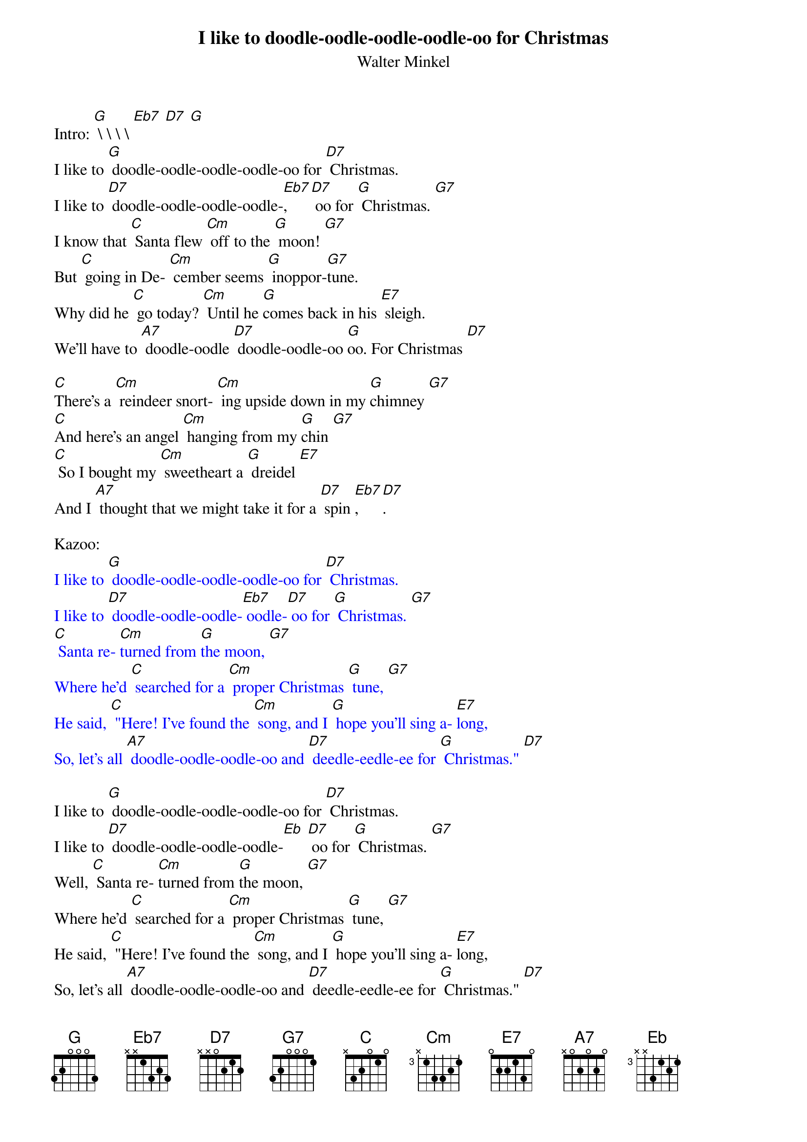 {t: I like to doodle-oodle-oodle-oodle-oo for Christmas}
{st: Walter Minkel}

Intro: [G] \ \ \ \ [Eb7] [D7] [G]
I like to [G] doodle-oodle-oodle-oodle-oo for [D7] Christmas.
I like to [D7] doodle-oodle-oodle-oodle-[Eb7], [D7] oo for [G] Christmas. [G7]
I know that [C] Santa flew [Cm] off to the [G] moon! [G7]
But [C] going in De- [Cm] cember seems [G] inoppor-[G7]tune.
Why did he [C] go today? [Cm] Until he [G]comes back in his [E7] sleigh.
We'll have to [A7] doodle-oodle [D7] doodle-oodle-oo [G]oo. For Christmas [D7]

[C]There's a [Cm] reindeer snort- [Cm] ing upside down in my [G]chimney [G7]
[C]And here's an angel [Cm] hanging from my [G]chin [G7]
[C] So I bought my [Cm] sweetheart a [G] dreidel [E7]
And I [A7] thought that we might take it for a [D7] spin [Eb7], [D7].

Kazoo:
{textcolour: blue}
I like to [G] doodle-oodle-oodle-oodle-oo for [D7] Christmas.
I like to [D7] doodle-oodle-oodle-[Eb7] oodle-[D7] oo for [G] Christmas. [G7]
[C] Santa re- [Cm]turned from [G]the moon, [G7]
Where he'd [C] searched for a [Cm] proper Christmas [G] tune, [G7]
He said, [C] "Here! I've found the [Cm] song, and I [G] hope you'll sing a- [E7]long,
So, let's all [A7] doodle-oodle-oodle-oo and [D7] deedle-eedle-ee for [G] Christmas." [D7]
{textcolour}

I like to [G] doodle-oodle-oodle-oodle-oo for [D7] Christmas.
I like to [D7] doodle-oodle-oodle-oodle-[Eb] [D7] oo for [G] Christmas. [G7]
Well, [C] Santa re- [Cm]turned from [G]the moon, [G7]
Where he'd [C] searched for a [Cm] proper Christmas [G] tune, [G7]
He said, [C] "Here! I've found the [Cm] song, and I [G] hope you'll sing a- [E7]long,
So, let's all [A7] doodle-oodle-oodle-oo and [D7] deedle-eedle-ee for [G] Christmas." [D7]

[C] When we buy a [Cm] gift or [G] score a Christmas [G7] tree,
We'll [C] probably need to [Cm] pay a big fat [G] fee. [G7]
But [C] if we're short of [Cm] cash, will our [G] wishes turn to [E7] ash? Well?

[C] All that we can [Cm] do is [G] deedle-eedle-eedle-eedle -[G7] oo, and
[C] All that we can [Cm] say is [G] deedle-eedle-eedle-eedle -[G7] ay, and
[C] All that we can [Cm] be is [G] deedle-eedle-eedle-eedle -[E7] ee,
Since [A7] doodle-oodle doo and [D7] deedle-eedle dee are [G] free. [E7]
Yeah, [A7] doodle-oodle doo and [D7] deedle-eedle-dee are [G] free. [Cm] //// [G] (hold)

